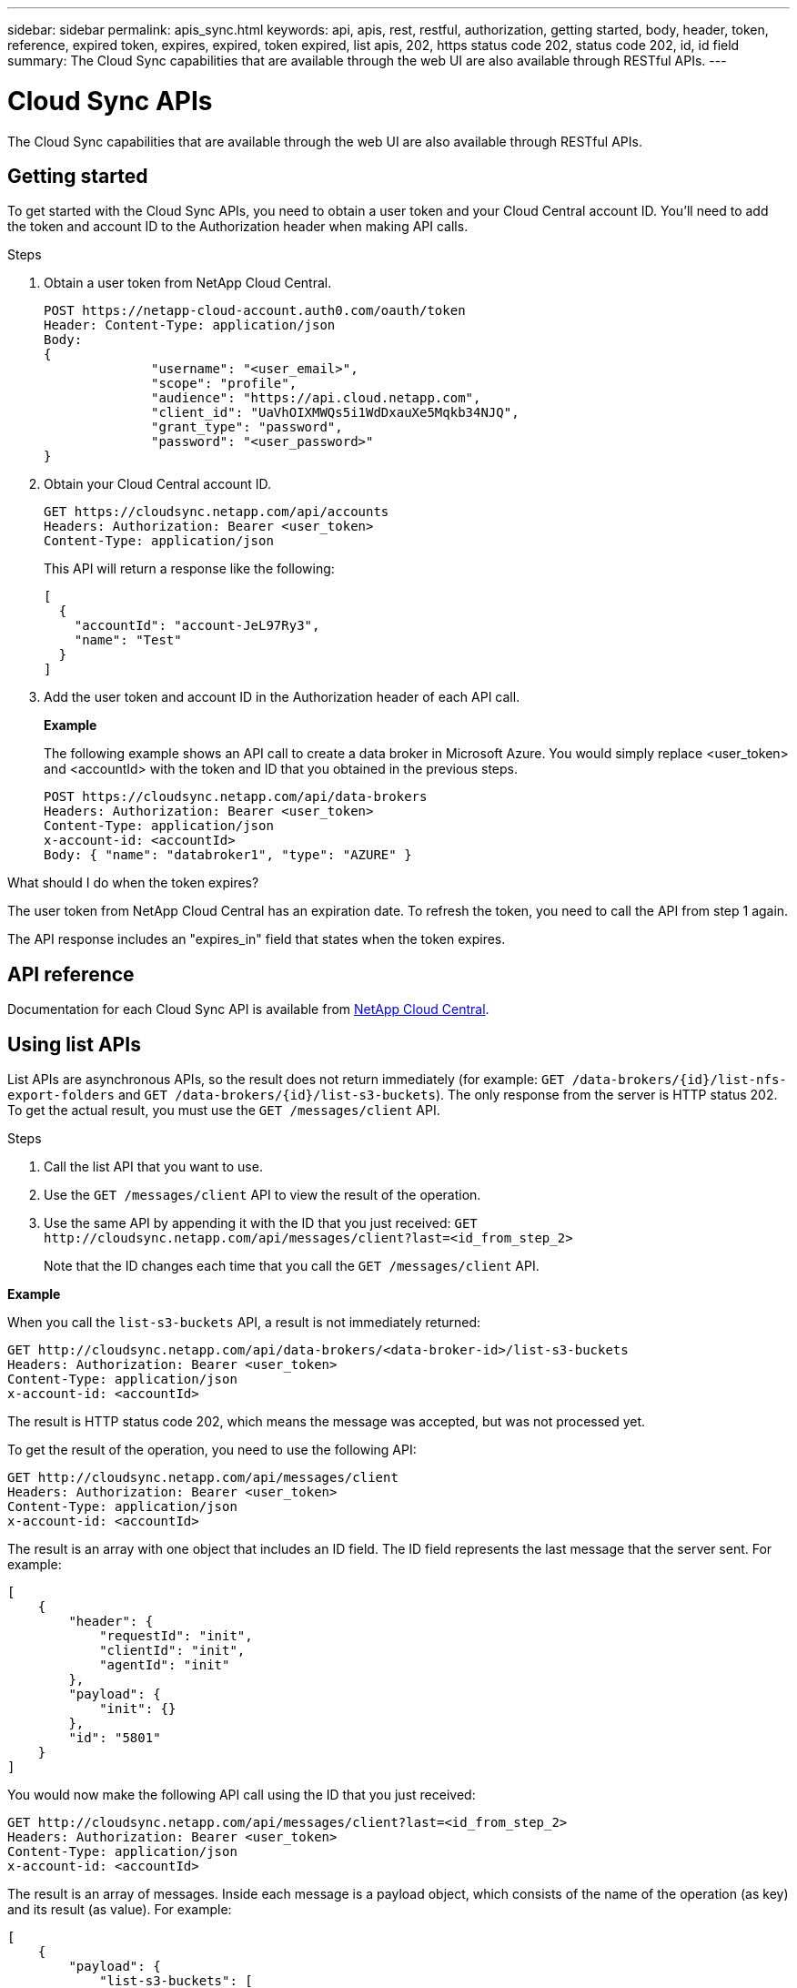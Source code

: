 ---
sidebar: sidebar
permalink: apis_sync.html
keywords: api, apis, rest, restful, authorization, getting started, body, header, token, reference, expired token, expires, expired, token expired, list apis, 202, https status code 202, status code 202, id, id field
summary: The Cloud Sync capabilities that are available through the web UI are also available through RESTful APIs.
---

= Cloud Sync APIs
:hardbreaks:
:nofooter:
:icons: font
:linkattrs:
:imagesdir: ./media/

[.lead]
The Cloud Sync capabilities that are available through the web UI are also available through RESTful APIs.

== Getting started

To get started with the Cloud Sync APIs, you need to obtain a user token and your Cloud Central account ID. You'll need to add the token and account ID to the Authorization header when making API calls.

.Steps

. Obtain a user token from NetApp Cloud Central.
+
[source,http]
POST https://netapp-cloud-account.auth0.com/oauth/token
Header: Content-Type: application/json
Body:
{
              "username": "<user_email>",
              "scope": "profile",
              "audience": "https://api.cloud.netapp.com",
              "client_id": "UaVhOIXMWQs5i1WdDxauXe5Mqkb34NJQ",
              "grant_type": "password",
              "password": "<user_password>"
}

. Obtain your Cloud Central account ID.
+
[source,http]
GET https://cloudsync.netapp.com/api/accounts
Headers: Authorization: Bearer <user_token>
Content-Type: application/json
+
This API will return a response like the following:
+
[source,json]
[
  {
    "accountId": "account-JeL97Ry3",
    "name": "Test"
  }
]

. Add the user token and account ID in the Authorization header of each API call.
+
*Example*
+
The following example shows an API call to create a data broker in Microsoft Azure. You would simply replace <user_token> and <accountId> with the token and ID that you obtained in the previous steps.
+
[source,http]
POST https://cloudsync.netapp.com/api/data-brokers
Headers: Authorization: Bearer <user_token>
Content-Type: application/json
x-account-id: <accountId>
Body: { "name": "databroker1", "type": "AZURE" }

.What should I do when the token expires?
****
The user token from NetApp Cloud Central has an expiration date. To refresh the token, you need to call the API from step 1 again.

The API response includes an "expires_in" field that states when the token expires.
****

== API reference

Documentation for each Cloud Sync API is available from https://cloudsync.netapp.com/docs/[NetApp Cloud Central^].

== Using list APIs

List APIs are asynchronous APIs, so the result does not return immediately (for example: `GET /data-brokers/{id}/list-nfs-export-folders` and `GET /data-brokers/{id}/list-s3-buckets`). The only response from the server is HTTP status 202. To get the actual result, you must use the `GET /messages/client` API.

.Steps

. Call the list API that you want to use.
. Use the `GET /messages/client` API to view the result of the operation.
. Use the same API by appending it with the ID that you just received: `GET \http://cloudsync.netapp.com/api/messages/client?last=<id_from_step_2>`
+
Note that the ID changes each time that you call the `GET /messages/client` API.

*Example*

When you call the `list-s3-buckets` API, a result is not immediately returned:

[source,http]
GET http://cloudsync.netapp.com/api/data-brokers/<data-broker-id>/list-s3-buckets
Headers: Authorization: Bearer <user_token>
Content-Type: application/json
x-account-id: <accountId>

The result is HTTP status code 202, which means the message was accepted, but was not processed yet.

To get the result of the operation, you need to use the following API:

[source,http]
GET http://cloudsync.netapp.com/api/messages/client
Headers: Authorization: Bearer <user_token>
Content-Type: application/json
x-account-id: <accountId>

The result is an array with one object that includes an ID field. The ID field represents the last message that the server sent. For example:

[source,json]
[
    {
        "header": {
            "requestId": "init",
            "clientId": "init",
            "agentId": "init"
        },
        "payload": {
            "init": {}
        },
        "id": "5801"
    }
]

You would now make the following API call using the ID that you just received:

[source,http]
GET http://cloudsync.netapp.com/api/messages/client?last=<id_from_step_2>
Headers: Authorization: Bearer <user_token>
Content-Type: application/json
x-account-id: <accountId>

The result is an array of messages. Inside each message is a payload object, which consists of the name of the operation (as key) and its result (as value). For example:

[source,json]
[
    {
        "payload": {
            "list-s3-buckets": [
                {
                    "tags": [
                        {
                            "Value": "100$",
                            "Key": "price"
                        }
                    ],
                    "region": {
                        "displayName": "US West (Oregon)",
                        "name": "us-west-2"
                    },
                    "name": "small"
                }
            ]
        },
        "header": {
            "requestId": "f687ac55-2f0c-40e3-9fa6-57fb8c4094a3",
            "clientId": "5beb032f548e6e35f4ed1ba9",
            "agentId": "5bed61f4489fb04e34a9aac6"
        },
        "id": "5802"
    }
]

